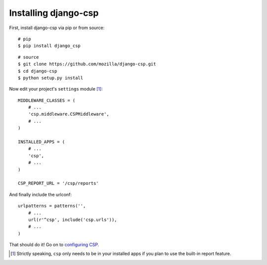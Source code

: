 .. _installation-chapter:

=====================
Installing django-csp
=====================

First, install django-csp via pip or from source::

    # pip
    $ pip install django_csp

::

    # source
    $ git clone https://github.com/mozilla/django-csp.git
    $ cd django-csp
    $ python setup.py install

Now edit your project's ``settings`` module [#]_::

    MIDDLEWARE_CLASSES = (
        # ...
        'csp.middleware.CSPMiddleware',
        # ...
    )

    INSTALLED_APPS = (
        # ...
        'csp',
        # ...
    )

    CSP_REPORT_URL = '/csp/reports'

And finally include the urlconf::

    urlpatterns = patterns('',
        # ...
        url(r'^csp', include('csp.urls')),
        # ...
    )

That should do it! Go on to `configuring CSP <configuration-chapter>`_.

.. [#] Strictly speaking, ``csp`` only needs to be in your installed apps
   if you plan to use the built-in report feature.
